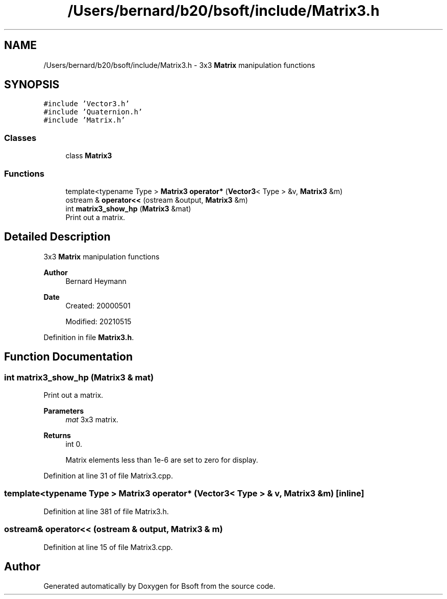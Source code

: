.TH "/Users/bernard/b20/bsoft/include/Matrix3.h" 3 "Wed Sep 1 2021" "Version 2.1.0" "Bsoft" \" -*- nroff -*-
.ad l
.nh
.SH NAME
/Users/bernard/b20/bsoft/include/Matrix3.h \- 3x3 \fBMatrix\fP manipulation functions  

.SH SYNOPSIS
.br
.PP
\fC#include 'Vector3\&.h'\fP
.br
\fC#include 'Quaternion\&.h'\fP
.br
\fC#include 'Matrix\&.h'\fP
.br

.SS "Classes"

.in +1c
.ti -1c
.RI "class \fBMatrix3\fP"
.br
.in -1c
.SS "Functions"

.in +1c
.ti -1c
.RI "template<typename Type > \fBMatrix3\fP \fBoperator*\fP (\fBVector3\fP< Type > &v, \fBMatrix3\fP &m)"
.br
.ti -1c
.RI "ostream & \fBoperator<<\fP (ostream &output, \fBMatrix3\fP &m)"
.br
.ti -1c
.RI "int \fBmatrix3_show_hp\fP (\fBMatrix3\fP &mat)"
.br
.RI "Print out a matrix\&. "
.in -1c
.SH "Detailed Description"
.PP 
3x3 \fBMatrix\fP manipulation functions 


.PP
\fBAuthor\fP
.RS 4
Bernard Heymann 
.RE
.PP
\fBDate\fP
.RS 4
Created: 20000501 
.PP
Modified: 20210515 
.RE
.PP

.PP
Definition in file \fBMatrix3\&.h\fP\&.
.SH "Function Documentation"
.PP 
.SS "int matrix3_show_hp (\fBMatrix3\fP & mat)"

.PP
Print out a matrix\&. 
.PP
\fBParameters\fP
.RS 4
\fImat\fP 3x3 matrix\&. 
.RE
.PP
\fBReturns\fP
.RS 4
int 0\&. 
.PP
.nf
Matrix elements less than 1e-6 are set to zero for display.

.fi
.PP
 
.RE
.PP

.PP
Definition at line 31 of file Matrix3\&.cpp\&.
.SS "template<typename Type > \fBMatrix3\fP operator* (\fBVector3\fP< Type > & v, \fBMatrix3\fP & m)\fC [inline]\fP"

.PP
Definition at line 381 of file Matrix3\&.h\&.
.SS "ostream& operator<< (ostream & output, \fBMatrix3\fP & m)"

.PP
Definition at line 15 of file Matrix3\&.cpp\&.
.SH "Author"
.PP 
Generated automatically by Doxygen for Bsoft from the source code\&.
